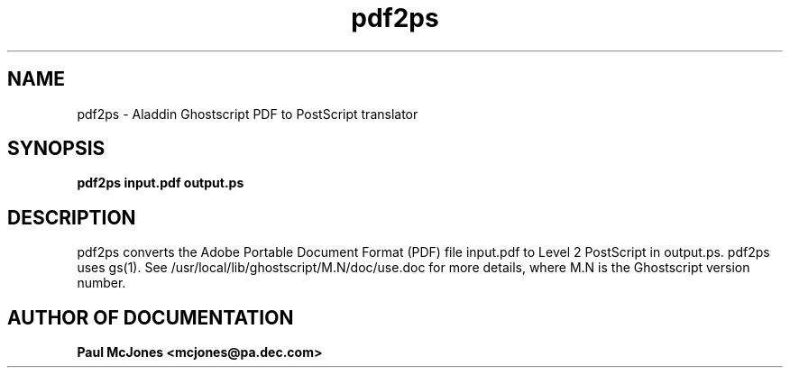 .\"- -*- nroff -*- - - - - - - - - - - - - - - - - - - - - - - - - - - - -
.\"
.\"This file describes version 4.0 of Aladdin pdf2ps.
.\"
.\"- - - - - - - - - - - - - - - - - - - - - - - - - - - - - - - - - - - -
.de TQ
.br
.ns
.TP \\$1
..
.TH pdf2ps 1 "20 June 1996"
.SH NAME 
pdf2ps \- Aladdin Ghostscript PDF to PostScript translator
.SH SYNOPSIS
.B pdf2ps input.pdf output.ps
.br
.SH DESCRIPTION
pdf2ps converts the Adobe Portable Document Format (PDF) file input.pdf to
Level 2 PostScript in output.ps.  pdf2ps uses gs(1).  See
/usr/local/lib/ghostscript/M.N/doc/use.doc for more details,
where M.N is the Ghostscript version number.

.SH AUTHOR OF DOCUMENTATION

.B Paul McJones <mcjones@pa.dec.com>
